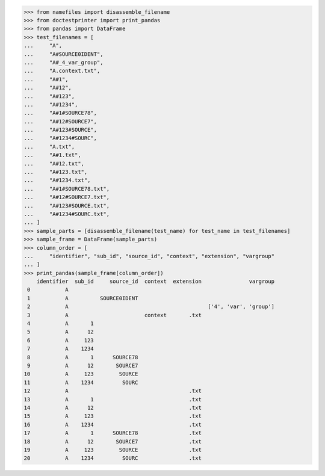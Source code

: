 >>> from namefiles import disassemble_filename
>>> from doctestprinter import print_pandas
>>> from pandas import DataFrame
>>> test_filenames = [
...     "A",
...     "A#SOURCE0IDENT",
...     "A#_4_var_group",
...     "A.context.txt",
...     "A#1",
...     "A#12",
...     "A#123",
...     "A#1234",
...     "A#1#SOURCE78",
...     "A#12#SOURCE7",
...     "A#123#SOURCE",
...     "A#1234#SOURC",
...     "A.txt",
...     "A#1.txt",
...     "A#12.txt",
...     "A#123.txt",
...     "A#1234.txt",
...     "A#1#SOURCE78.txt",
...     "A#12#SOURCE7.txt",
...     "A#123#SOURCE.txt",
...     "A#1234#SOURC.txt",
... ]
>>> sample_parts = [disassemble_filename(test_name) for test_name in test_filenames]
>>> sample_frame = DataFrame(sample_parts)
>>> column_order = [
...     "identifier", "sub_id", "source_id", "context", "extension", "vargroup"
... ]
>>> print_pandas(sample_frame[column_order])
    identifier  sub_id     source_id  context  extension               vargroup
 0           A
 1           A          SOURCE0IDENT
 2           A                                            ['4', 'var', 'group']
 3           A                        context       .txt
 4           A       1
 5           A      12
 6           A     123
 7           A    1234
 8           A       1      SOURCE78
 9           A      12       SOURCE7
10           A     123        SOURCE
11           A    1234         SOURC
12           A                                      .txt
13           A       1                              .txt
14           A      12                              .txt
15           A     123                              .txt
16           A    1234                              .txt
17           A       1      SOURCE78                .txt
18           A      12       SOURCE7                .txt
19           A     123        SOURCE                .txt
20           A    1234         SOURC                .txt
